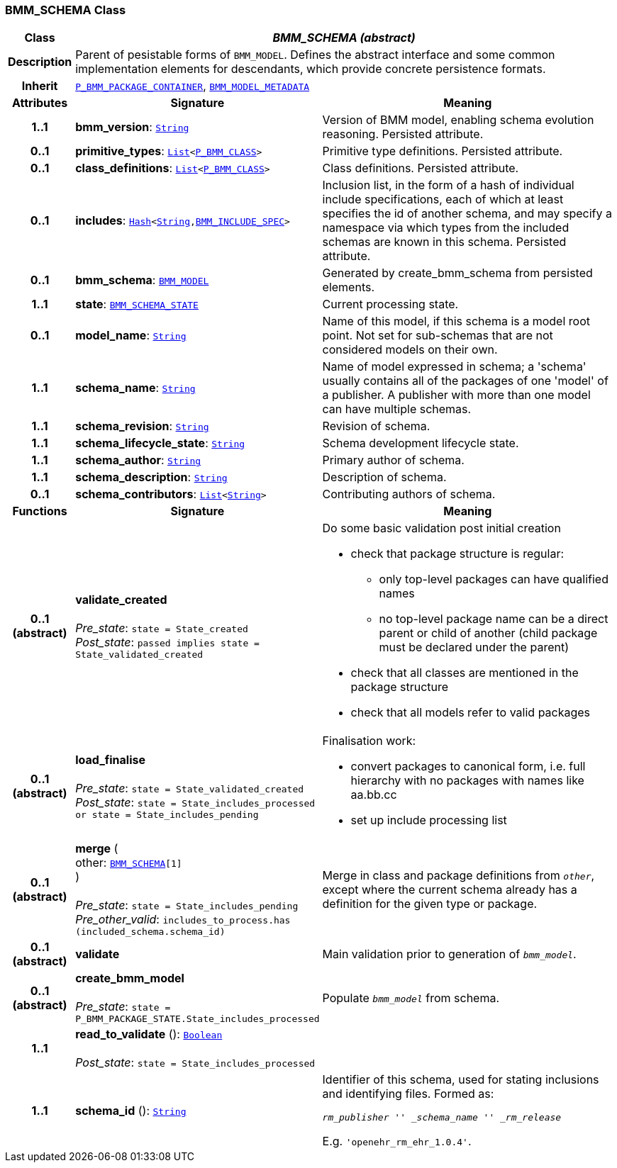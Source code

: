 === BMM_SCHEMA Class

[cols="^1,3,5"]
|===
h|*Class*
2+^h|*__BMM_SCHEMA (abstract)__*

h|*Description*
2+a|Parent of pesistable forms of `BMM_MODEL`. Defines the abstract interface and some common implementation elements for descendants, which provide concrete persistence formats.

h|*Inherit*
2+|`link:/releases/BASE/{base_release}/bmm_persistence.html#_p_bmm_package_container_class[P_BMM_PACKAGE_CONTAINER^]`, `<<_bmm_model_metadata_class,BMM_MODEL_METADATA>>`

h|*Attributes*
^h|*Signature*
^h|*Meaning*

h|*1..1*
|*bmm_version*: `link:/releases/BASE/{base_release}/foundation_types.html#_string_class[String^]`
a|Version of BMM model, enabling schema evolution reasoning. Persisted attribute.

h|*0..1*
|*primitive_types*: `link:/releases/BASE/{base_release}/foundation_types.html#_list_class[List^]<link:/releases/BASE/{base_release}/bmm_persistence.html#_p_bmm_class_class[P_BMM_CLASS^]>`
a|Primitive type definitions. Persisted attribute.

h|*0..1*
|*class_definitions*: `link:/releases/BASE/{base_release}/foundation_types.html#_list_class[List^]<link:/releases/BASE/{base_release}/bmm_persistence.html#_p_bmm_class_class[P_BMM_CLASS^]>`
a|Class definitions. Persisted attribute.

h|*0..1*
|*includes*: `link:/releases/BASE/{base_release}/foundation_types.html#_hash_class[Hash^]<link:/releases/BASE/{base_release}/foundation_types.html#_string_class[String^],link:/releases/BASE/{base_release}/bmm_persistence.html#_bmm_include_spec_class[BMM_INCLUDE_SPEC^]>`
a|Inclusion list, in the form of a hash of individual include specifications, each of which at least specifies the id of another schema, and may specify a namespace via which types from the included schemas are known in this schema.
Persisted attribute.

h|*0..1*
|*bmm_schema*: `<<_bmm_model_class,BMM_MODEL>>`
a|Generated by create_bmm_schema from persisted elements.

h|*1..1*
|*state*: `link:/releases/BASE/{base_release}/bmm_persistence.html#_bmm_schema_state_enumeration[BMM_SCHEMA_STATE^]`
a|Current processing state.

h|*0..1*
|*model_name*: `link:/releases/BASE/{base_release}/foundation_types.html#_string_class[String^]`
a|Name of this model, if this schema is a model root point. Not set for sub-schemas that are not considered models on their own.

h|*1..1*
|*schema_name*: `link:/releases/BASE/{base_release}/foundation_types.html#_string_class[String^]`
a|Name of model expressed in schema; a 'schema' usually contains all of the packages of one 'model' of a publisher. A publisher with more than one model can have multiple schemas.

h|*1..1*
|*schema_revision*: `link:/releases/BASE/{base_release}/foundation_types.html#_string_class[String^]`
a|Revision of schema.

h|*1..1*
|*schema_lifecycle_state*: `link:/releases/BASE/{base_release}/foundation_types.html#_string_class[String^]`
a|Schema development lifecycle state.

h|*1..1*
|*schema_author*: `link:/releases/BASE/{base_release}/foundation_types.html#_string_class[String^]`
a|Primary author of schema.

h|*1..1*
|*schema_description*: `link:/releases/BASE/{base_release}/foundation_types.html#_string_class[String^]`
a|Description of schema.

h|*0..1*
|*schema_contributors*: `link:/releases/BASE/{base_release}/foundation_types.html#_list_class[List^]<link:/releases/BASE/{base_release}/foundation_types.html#_string_class[String^]>`
a|Contributing authors of schema.
h|*Functions*
^h|*Signature*
^h|*Meaning*

h|*0..1 +
(abstract)*
|*validate_created* +
 +
__Pre_state__: `state = State_created` +
__Post_state__: `passed implies state = State_validated_created`
a|Do some basic validation post initial creation

* check that package structure is regular:
** only top-level packages can have qualified names
** no top-level package name can be a direct parent or child of another (child package must be declared under the parent)
* check that all classes are mentioned in the package structure
* check that all models refer to valid packages

h|*0..1 +
(abstract)*
|*load_finalise* +
 +
__Pre_state__: `state = State_validated_created` +
__Post_state__: `state = State_includes_processed or state = State_includes_pending`
a|Finalisation work:

* convert packages to canonical form, i.e. full hierarchy with no packages with names like aa.bb.cc
* set up include processing list

h|*0..1 +
(abstract)*
|*merge* ( +
other: `<<_bmm_schema_class,BMM_SCHEMA>>[1]` +
) +
 +
__Pre_state__: `state = State_includes_pending` +
__Pre_other_valid__: `includes_to_process.has (included_schema.schema_id)`
a|Merge in class and package definitions from `_other_`, except where the current schema already has a definition for the given type or package.

h|*0..1 +
(abstract)*
|*validate*
a|Main validation prior to generation of `_bmm_model_`.

h|*0..1 +
(abstract)*
|*create_bmm_model* +
 +
__Pre_state__: `state = P_BMM_PACKAGE_STATE.State_includes_processed`
a|Populate `_bmm_model_` from schema.

h|*1..1*
|*read_to_validate* (): `link:/releases/BASE/{base_release}/foundation_types.html#_boolean_class[Boolean^]` +
 +
__Post_state__: `state = State_includes_processed`
a|

h|*1..1*
|*schema_id* (): `link:/releases/BASE/{base_release}/foundation_types.html#_string_class[String^]`
a|Identifier of this schema, used for stating inclusions and identifying files. Formed as:

`_rm_publisher_ '_' _schema_name_ '_' _rm_release_`

E.g. `'openehr_rm_ehr_1.0.4'`.
|===
